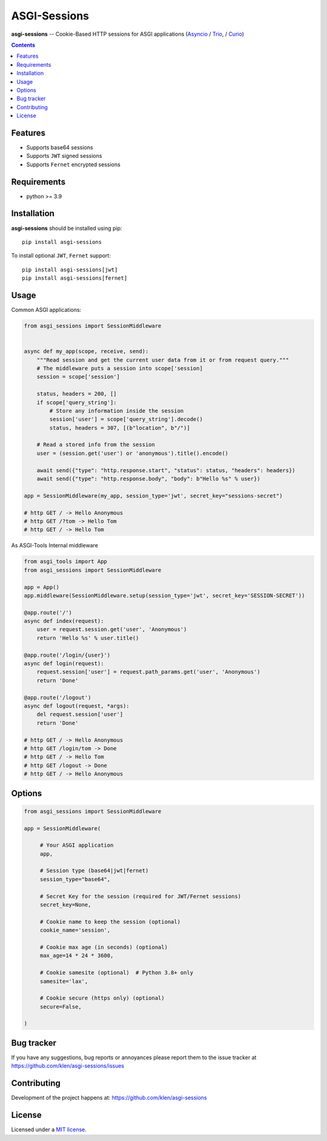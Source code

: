 ASGI-Sessions
#############

.. _description:

**asgi-sessions** -- Cookie-Based HTTP sessions for ASGI applications (Asyncio_ / Trio_, / Curio_)

.. _badges:

.. image:: https://github.com/klen/asgi-sessions/workflows/tests/badge.svg
    :target: https://github.com/klen/asgi-sessions/actions
    :alt: Tests Status

.. image:: https://img.shields.io/pypi/v/asgi-sessions
    :target: https://pypi.org/project/asgi-sessions/
    :alt: PYPI Version

.. image:: https://img.shields.io/pypi/pyversions/asgi-sessions
    :target: https://pypi.org/project/asgi-sessions/
    :alt: Python Versions

.. _contents:

.. contents::

Features
========

* Supports base64 sessions
* Supports ``JWT`` signed sessions
* Supports ``Fernet`` encrypted sessions

.. _requirements:

Requirements
=============

- python >= 3.9

.. _installation:

Installation
=============

**asgi-sessions** should be installed using pip: ::

    pip install asgi-sessions

To install optional ``JWT``, ``Fernet`` support: ::

    pip install asgi-sessions[jwt]
    pip install asgi-sessions[fernet]

.. _usage:

Usage
=====

Common ASGI applications:

.. code:: python

    from asgi_sessions import SessionMiddleware


    async def my_app(scope, receive, send):
        """Read session and get the current user data from it or from request query."""
        # The middleware puts a session into scope['session]
        session = scope['session']

        status, headers = 200, []
        if scope['query_string']:
            # Store any information inside the session
            session['user'] = scope['query_string'].decode()
            status, headers = 307, [(b"location", b"/")]

        # Read a stored info from the session
        user = (session.get('user') or 'anonymous').title().encode()

        await send({"type": "http.response.start", "status": status, "headers": headers})
        await send({"type": "http.response.body", "body": b"Hello %s" % user})

    app = SessionMiddleware(my_app, session_type='jwt', secret_key="sessions-secret")

    # http GET / -> Hello Anonymous
    # http GET /?tom -> Hello Tom
    # http GET / -> Hello Tom


As ASGI-Tools Internal middleware

.. code:: python

    from asgi_tools import App
    from asgi_sessions import SessionMiddleware

    app = App()
    app.middleware(SessionMiddleware.setup(session_type='jwt', secret_key='SESSION-SECRET'))

    @app.route('/')
    async def index(request):
        user = request.session.get('user', 'Anonymous')
        return 'Hello %s' % user.title()

    @app.route('/login/{user}')
    async def login(request):
        request.session['user'] = request.path_params.get('user', 'Anonymous')
        return 'Done'

    @app.route('/logout')
    async def logout(request, *args):
        del request.session['user']
        return 'Done'

    # http GET / -> Hello Anonymous
    # http GET /login/tom -> Done
    # http GET / -> Hello Tom
    # http GET /logout -> Done
    # http GET / -> Hello Anonymous


Options
========

.. code:: python

   from asgi_sessions import SessionMiddleware

   app = SessionMiddleware(

        # Your ASGI application
        app,

        # Session type (base64|jwt|fernet)
        session_type="base64",

        # Secret Key for the session (required for JWT/Fernet sessions)
        secret_key=None,

        # Cookie name to keep the session (optional)
        cookie_name='session',

        # Cookie max age (in seconds) (optional)
        max_age=14 * 24 * 3600,

        # Cookie samesite (optional)  # Python 3.8+ only
        samesite='lax',

        # Cookie secure (https only) (optional)
        secure=False,

   )

.. _bugtracker:

Bug tracker
===========

If you have any suggestions, bug reports or
annoyances please report them to the issue tracker
at https://github.com/klen/asgi-sessions/issues

.. _contributing:

Contributing
============

Development of the project happens at: https://github.com/klen/asgi-sessions

.. _license:

License
========

Licensed under a `MIT license`_.


.. _links:

.. _MIT license: http://opensource.org/licenses/MIT
.. _Asyncio: https://docs.python.org/3/library/asyncio.html
.. _klen: https://github.com/klen
.. _Trio: https://trio.readthedocs.io/en/stable/
.. _Curio: https://curio.readthedocs.io/en/latest/

